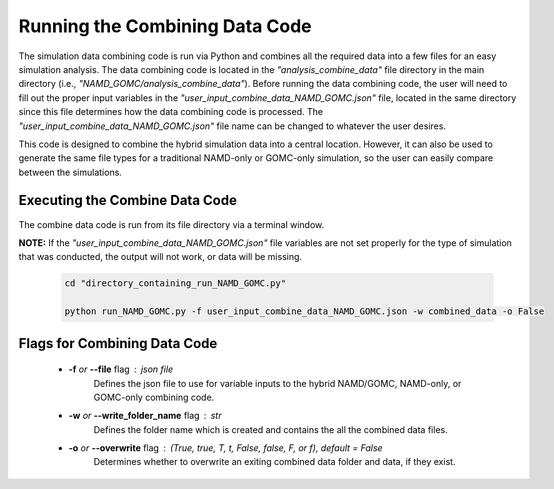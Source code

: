 Running the Combining Data Code
===============

The simulation data combining code is run via Python and combines all the required data into a few files for an easy simulation analysis.  The data combining code is located in the *"analysis_combine_data"* file directory in the main directory (i.e., *"NAMD_GOMC/analysis_combine_data"*). Before running the data combining code, the user will need to fill out the proper input variables in the *"user_input_combine_data_NAMD_GOMC.json"* file, located in the same directory since this file determines how the data combining code is processed. The *"user_input_combine_data_NAMD_GOMC.json"* file name can be changed to whatever the user desires.


This code is designed to combine the hybrid simulation data into a central location.  However, it can also be used to generate the same file types for a traditional NAMD-only or GOMC-only simulation, so the user can easily compare between the simulations.


Executing the Combine Data Code
---------------

The combine data code is run from its file directory via a terminal window.  

**NOTE:** If the *"user_input_combine_data_NAMD_GOMC.json"* file variables are not set properly for the type of simulation that was conducted, the output will not work, or data will be missing. 

	.. code:: ipython3

   		cd "directory_containing_run_NAMD_GOMC.py"

		python run_NAMD_GOMC.py -f user_input_combine_data_NAMD_GOMC.json -w combined_data -o False


Flags for Combining Data Code
---------------

	* **-f** *or* **--file** flag : json file 
		Defines the json file to use for variable inputs to the hybrid NAMD/GOMC, NAMD-only, or GOMC-only combining code.

	* **-w** *or* **--write_folder_name** flag : str
		Defines the folder name which is created and contains the all the combined data files.

	* **-o** *or* **--overwrite** flag : (True, true, T, t, False, false, F, or f), default = False
		Determines whether to overwrite an exiting combined data folder and data, if they exist.


